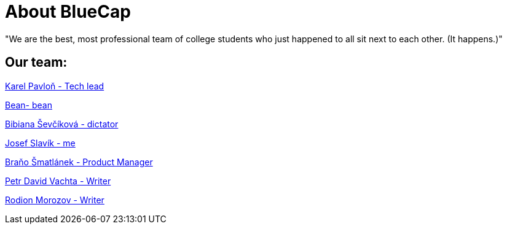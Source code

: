 = About BlueCap

"We are the best, most professional team of college students who just happened to all sit next to each other. (It happens.)"

== Our team: 

https://github.com/rh-writers/BUT-technical-writing-course-2025/wiki/%23Karel-Pavlo%C5%88[Karel Pavloň - Tech lead] 

https://github.com/rh-writers/BUT-technical-writing-course-2025/wiki/Bean[Bean- bean]

https://github.com/rh-writers/BUT-technical-writing-course-2025/wiki/bib[Bibiana Ševčíková - dictator]

https://github.com/rh-writers/BUT-technical-writing-course-2025/wiki/Josef-Slav%C3%ADk[Josef Slavík - me]

https://github.com/rh-writers/BUT-technical-writing-course-2025/wiki/BigBoyBranko[Braňo Šmatlánek - Product Manager]

https://github.com/rh-writers/BUT-technical-writing-course-2025/wiki/Petr-David-Vachta[Petr David Vachta - Writer]

https://github.com/rh-writers/BUT-technical-writing-course-2025/wiki/Rodion-Morozov[Rodion Morozov - Writer]
